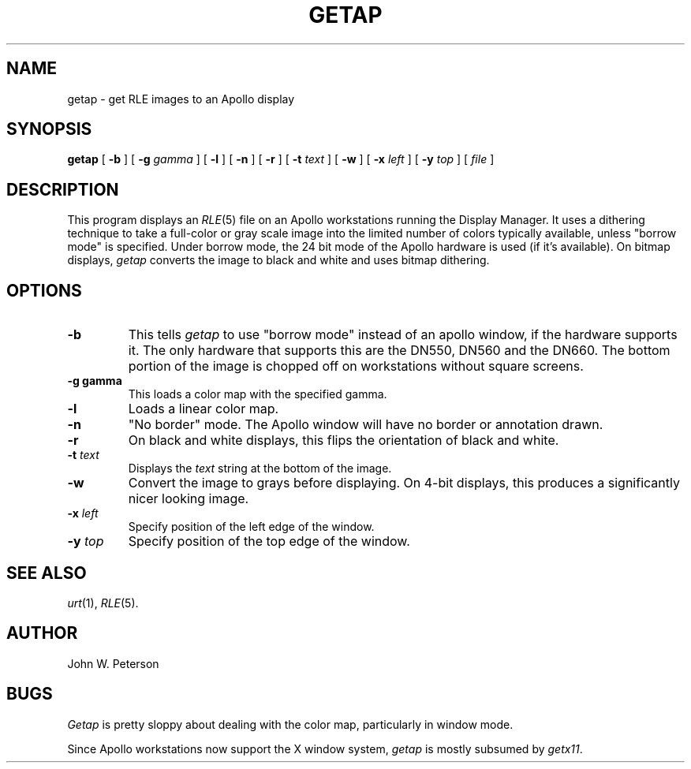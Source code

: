 .\" Copyright (c) 1986, University of Utah
.TH GETAP 1 "Feb 3, 1987" 1
.UC 4 
.SH NAME
getap \- get RLE images to an Apollo display
.SH SYNOPSIS
.B getap
[
.B \-b
] [
.B \-g 
.I gamma
] [
.B \-l
] [
.B \-n
] [
.B \-r
] [ 
.BI \-t " text"
] [
.B \-w
] [
.BI \-x " left"
] [
.BI \-y " top"
] [
.I file
]

.SH DESCRIPTION
This program displays an
.IR RLE (5)
file on an Apollo workstations running the Display Manager.
It uses a dithering technique to take a
full-color or gray scale image into the limited number of colors
typically available, unless "borrow mode" is specified.  Under
borrow mode, the 24 bit mode of the Apollo hardware is used (if it's
available).  On bitmap displays, 
.IR getap
converts the image to black and white and uses bitmap dithering.
.SH OPTIONS
.TP
.B \-b
This tells
.IR getap
to use "borrow mode" instead of an apollo window, if the hardware supports
it.  The only hardware that supports this are the DN550, DN560 and the
DN660.  The bottom portion of the image is chopped off on workstations without
square screens.
.TP
.B \-g gamma
This loads a color map with the specified gamma.
.TP
.B \-l
Loads a linear color map.
.TP
.B \-n
"No border" mode.  The Apollo window will have no border or annotation drawn.
.TP
.B \-r
On black and white displays, this flips the orientation of black and white.
.TP
.BI \-t " text"
Displays the 
.I text
string at the bottom of the image.
.TP
.B \-w
Convert the image to grays before displaying.  On 4-bit displays, this
produces a significantly nicer looking image.
.TP
.BI \-x " left"
Specify position of the left edge of the window.
.TP
.BI \-y " top"
Specify position of the top edge of the window.
.SH SEE ALSO
.IR urt (1),
.IR RLE (5).
.SH AUTHOR
John W. Peterson
.SH BUGS
.IR Getap
is pretty sloppy about dealing with the color map, particularly in window
mode.

Since Apollo workstations now support the X window system, 
.I getap
is mostly subsumed by 
.IR getx11 .

